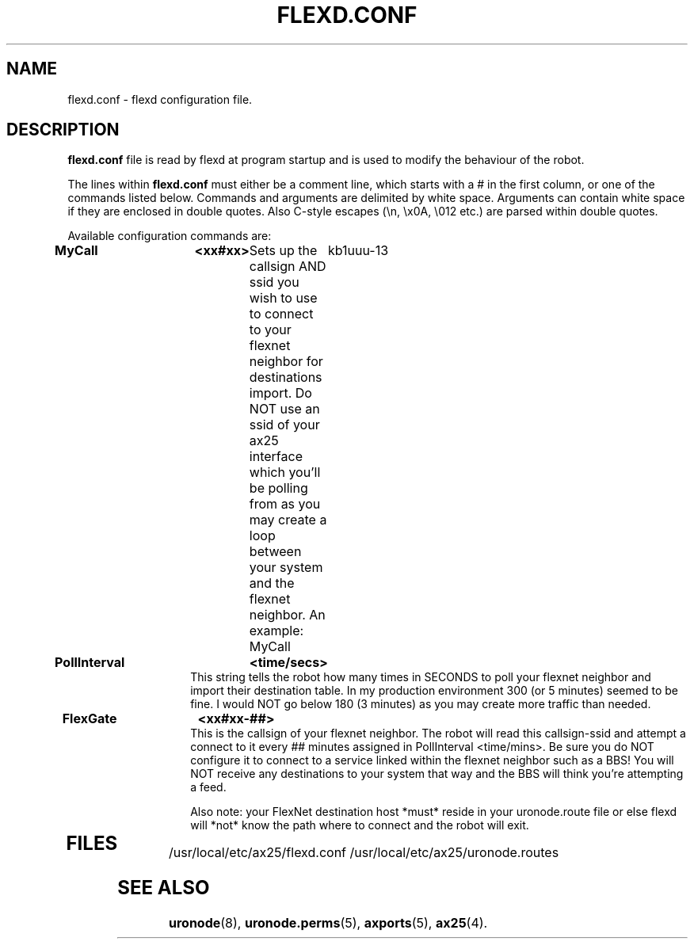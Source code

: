.TH FLEXD.CONF 5 "28 April 2013" Linux "Linux Programmer's Manual"
.SH NAME
flexd.conf \- flexd configuration file.
.SH DESCRIPTION
.LP
.B flexd.conf
file is read by flexd at program startup and is used to modify the
behaviour of the robot.
.LP
The lines within
.B flexd.conf
must either be a comment line, which starts with a # in the first column, or
one of the commands listed below. Commands and arguments are delimited
by white space. Arguments can contain white space if they are enclosed
in double quotes. Also C-style escapes (\\n, \\x0A, \\012 etc.) are parsed
within double quotes.
.sp
Available configuration commands are:
.TP 14
.B MyCall	<xx#xx>
Sets up the callsign AND ssid you wish to use to connect to your flexnet
neighbor for destinations import. Do NOT use an ssid of your ax25 interface
which you'll be polling from as you may create a loop between your system
and the flexnet neighbor.
An example: MyCall	kb1uuu-13
.TP 14
.B PollInterval	<time/secs>
This string tells the robot how many times in SECONDS to poll your flexnet
neighbor and import their destination table. In my production environment
300 (or 5 minutes) seemed to be fine. I would NOT go below 180 (3 minutes)
as you may create more traffic than needed.
.TP 14
.B FlexGate	<xx#xx-##>
This is the callsign of your flexnet neighbor. The robot will read this 
callsign-ssid and attempt a connect to it every ## minutes assigned in
PollInterval <time/mins>. Be sure you do NOT configure it to connect to
a service linked within the flexnet neighbor such as a BBS! You will NOT
receive any destinations to your system that way and the BBS will think
you're attempting a feed.

Also note: your FlexNet destination host *must* reside in your uronode.route
file or else flexd will *not* know the path where to connect and the robot
will exit.
.TP 14



.SH FILES
.LP
/usr/local/etc/ax25/flexd.conf
/usr/local/etc/ax25/uronode.routes
.SH "SEE ALSO"
.BR uronode (8),
.BR uronode.perms (5),
.BR axports (5),
.BR ax25 (4).
